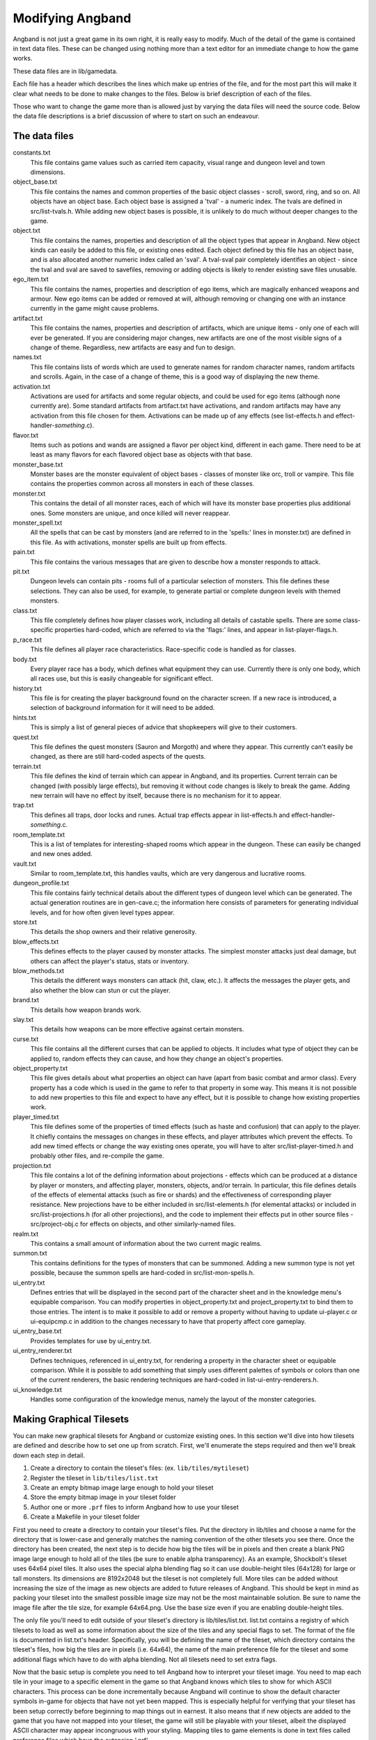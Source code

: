 =================
Modifying Angband
=================

Angband is not just a great game in its own right, it is really easy to modify.
Much of the detail of the game is contained in text data files.  These can be
changed using nothing more than a text editor for an immediate change to how
the game works.

These data files are in lib/gamedata.

Each file has a header which describes the lines which make up entries of the
file, and for the most part this will make it clear what needs to be done to
make changes to the files.  Below is brief description of each of the files.

Those who want to change the game more than is allowed just by varying the
data files will need the source code.  Below the data file descriptions is a
brief discussion of where to start on such an endeavour.


The data files
==============

constants.txt
  This file contains game values such as carried item capacity, visual range
  and dungeon level and town dimensions.

object_base.txt
  This file contains the names and common properties of the basic object
  classes - scroll, sword, ring, and so on.  All objects have an object base.
  Each object base is assigned a 'tval' - a numeric index.  The tvals are
  defined in src/list-tvals.h.  While adding new object bases is possible,
  it is unlikely to do much without deeper changes to the game.

object.txt
  This file contains the names, properties and description of all the object
  types that appear in Angband.  New object kinds can easily be added to this
  file, or existing ones edited.  Each object defined by this file has an
  object base, and is also allocated another numeric index called an 'sval'.
  A tval-sval pair completely identifies an object - since the tval and sval
  are saved to savefiles, removing or adding objects is likely to render
  existing save files unusable.

ego_item.txt
  This file contains the names, properties and description of ego items, which
  are magically enhanced weapons and armour.  New ego items can be added or
  removed at will, although removing or changing one with an instance currently
  in the game might cause problems.

artifact.txt
  This file contains the names, properties and description of artifacts, which
  are unique items - only one of each will ever be generated.  If you are
  considering major changes, new artifacts are one of the most visible signs of
  a change of theme.  Regardless, new artifacts are easy and fun to design.

names.txt
  This file contains lists of words which are used to generate names for
  random character names, random artifacts and scrolls.  Again, in the case
  of a change of theme, this is a good way of displaying the new theme.

activation.txt
  Activations are used for artifacts and some regular objects, and could be
  used for ego items (although none currently are).  Some standard artifacts
  from artifact.txt have activations, and random artifacts may have any
  activation from this file chosen for them.  Activations can be made up of
  any effects (see list-effects.h and effect-handler-*something*.c).

flavor.txt
  Items such as potions and wands are assigned a flavor per object kind,
  different in each game.  There need to be at least as many flavors for each
  flavored object base as objects with that base.

monster_base.txt
  Monster bases are the monster equivalent of object bases - classes of monster
  like orc, troll or vampire.  This file contains the properties common across
  all monsters in each of these classes.

monster.txt
  This contains the detail of all monster races, each of which will have its
  monster base properties plus additional ones.  Some monsters are unique, and
  once killed will never reappear.

monster_spell.txt
  All the spells that can be cast by monsters (and are referred to in the
  'spells:' lines in monster.txt) are defined in this file.  As with
  activations, monster spells are built up from effects.

pain.txt
  This file contains the various messages that are given to describe how a
  monster responds to attack.

pit.txt
  Dungeon levels can contain pits - rooms full of a particular selection of
  monsters.  This file defines these selections.  They can also be used, for
  example, to generate partial or complete dungeon levels with themed monsters.

class.txt
  This file completely defines how player classes work, including all details
  of castable spells.  There are some class-specific properties hard-coded,
  which are referred to via the 'flags:' lines, and appear in
  list-player-flags.h.

p_race.txt
  This file defines all player race characteristics.  Race-specific code is
  handled as for classes.

body.txt
  Every player race has a body, which defines what equipment they can use.
  Currently there is only one body, which all races use, but this is easily
  changeable for significant effect.

history.txt
  This file is for creating the player background found on the character
  screen.  If a new race is introduced, a selection of background information
  for it will need to be added.

hints.txt
  This is simply a list of general pieces of advice that shopkeepers will give
  to their customers.

quest.txt
  This file defines the quest monsters (Sauron and Morgoth) and where they
  appear.  This currently can't easily be changed, as there are still
  hard-coded aspects of the quests.

terrain.txt
  This file defines the kind of terrain which can appear in Angband, and its
  properties.  Current terrain can be changed (with possibly large effects),
  but removing it without code changes is likely to break the game.  Adding
  new terrain will have no effect by itself, because there is no mechanism
  for it to appear.

trap.txt
  This defines all traps, door locks and runes.  Actual trap effects appear in
  list-effects.h and effect-handler-*something*.c.

room_template.txt
  This is a list of templates for interesting-shaped rooms which appear in the
  dungeon.  These can easily be changed and new ones added.

vault.txt
  Similar to room_template.txt, this handles vaults, which are very dangerous
  and lucrative rooms.

dungeon_profile.txt
  This file contains fairly technical details about the different types of
  dungeon level which can be generated.  The actual generation routines are in
  gen-cave.c; the information here consists of parameters for generating
  individual levels, and for how often given level types appear.

store.txt
  This details the shop owners and their relative generosity.

blow_effects.txt
  This defines effects to the player caused by monster attacks.  The simplest
  monster attacks just deal damage, but others can affect the player's status,
  stats or inventory.

blow_methods.txt
  This details the different ways monsters can attack (hit, claw, etc.).  It
  affects the messages the player gets, and also whether the blow can stun
  or cut the player.

brand.txt
  This details how weapon brands work.

slay.txt
  This details how weapons can be more effective against certain monsters.

curse.txt
  This file contains all the different curses that can be applied to objects.
  It includes what type of object they can be applied to, random effects they
  can cause, and how they change an object's properties.

object_property.txt
  This file gives details about what properties an object can have (apart from
  basic combat and armor class).  Every property has a code which is used
  in the game to refer to that property in some way. This means it is not
  possible to add new properties to this file and expect to have any effect,
  but it is possible to change how existing properties work.

player_timed.txt
  This file defines some of the properties of timed effects (such as haste and
  confusion) that can apply to the player.  It chiefly contains the messages
  on changes in these effects, and player attributes which prevent the effects.
  To add new timed effects or change the way existing ones operate, you will
  have to alter src/list-player-timed.h and probably other files, and
  re-compile the game.

projection.txt
  This file contains a lot of the defining information about projections -
  effects which can be produced at a distance by player or monsters, and
  affecting player, monsters, objects, and/or terrain.  In particular, this
  file defines details of the effects of elemental attacks (such as fire or
  shards) and the effectiveness of corresponding player resistance.  New
  projections have to be either included in src/list-elements.h (for elemental
  attacks) or included in src/list-projections.h (for all other projections),
  and the code to implement their effects put in other source files -
  src/project-obj.c for effects on objects, and other similarly-named files.

realm.txt
  This contains a small amount of information about the two current magic
  realms.

summon.txt
  This contains definitions for the types of monsters that can be summoned.
  Adding a new summon type is not yet possible, because the summon spells are
  hard-coded in src/list-mon-spells.h.

ui_entry.txt
  Defines entries that will be displayed in the second part of the character
  sheet and in the knowledge menu's equipable comparison.  You can modify
  properties in object_property.txt and project_property.txt to bind them to
  those entries.  The intent is to make it possible to add or remove a property
  without having to update ui-player.c or ui-equipcmp.c in addition to the
  changes necessary to have that property affect core gameplay.

ui_entry_base.txt
  Provides templates for use by ui_entry.txt.

ui_entry_renderer.txt
  Defines techniques, referenced in ui_entry.txt, for rendering a property in
  the character sheet or equipable comparison.  While it is possible to add
  something that simply uses different palettes of symbols or colors than
  one of the current renderers, the basic rendering techniques are hard-coded
  in list-ui-entry-renderers.h.

ui_knowledge.txt
  Handles some configuration of the knowledge menus, namely the layout of
  the monster categories.

Making Graphical Tilesets
=========================

You can make new graphical tilesets for Angband or customize existing ones. In
this section we'll dive into how tilesets are defined and describe how to set
one up from scratch. First, we'll enumerate the steps required and then we'll
break down each step in detail.

1. Create a directory to contain the tileset's files: (ex. ``lib/tiles/mytileset``)
2. Register the tileset in ``lib/tiles/list.txt``
3. Create an empty bitmap image large enough to hold your tileset
4. Store the empty bitmap image in your tileset folder
5. Author one or more ``.prf`` files to inform Angband how to use your tileset
6. Create a Makefile in your tileset folder

First you need to create a directory to contain your tileset's files. Put the
directory in lib/tiles and choose a name for the directory that is lower-case
and generally matches the naming convention of the other tilesets you see
there. Once the directory has been created, the next step is to decide how big
the tiles will be in pixels and then create a blank PNG image large enough to
hold all of the tiles (be sure to enable alpha transparency). As an example,
Shockbolt's tileset uses 64x64 pixel tiles. It also uses the special alpha
blending flag so it can use double-height tiles (64x128) for large or tall
monsters. Its dimensions are 8192x2048 but the tileset is not completely
full. More tiles can be added without increasing the size of the image as new
objects are added to future releases of Angband. This should be kept in mind as
packing your tileset into the smallest possible image size may not be the most
maintainable solution. Be sure to name the image file after the tile size, for
example 64x64.png. Use the base size even if you are enabling double-height
tiles.

The only file you'll need to edit outside of your tileset's directory is
lib/tiles/list.txt. list.txt contains a registry of which tilesets to load as
well as some information about the size of the tiles and any special flags to
set. The format of the file is documented in list.txt's header. Specifically,
you will be defining the name of the tileset, which directory contains the
tileset's files, how big the tiles are in pixels (i.e. 64x64), the name of the
main preference file for the tileset and some additional flags which have to do
with alpha blending. Not all tilesets need to set extra flags.

Now that the basic setup is complete you need to tell Angband how to interpret
your tileset image. You need to map each tile in your image to a specific
element in the game so that Angband knows which tiles to show for which ASCII
characters. This process can be done incrementally because Angband will
continue to show the default character symbols in-game for objects that have
not yet been mapped. This is especially helpful for verifying that your tileset
has been setup correctly before beginning to map things out in earnest. It also
means that if new objects are added to the game that you have not mapped into
your tileset, the game will still be playable with your tileset, albeit the
displayed ASCII character may appear incongruous with your styling. Mapping
tiles to game elements is done in text files called preference files which have
the extension '.prf'.

The first thing to understand about mapping game elements in preference files
is that everything that can be displayed in the game has a name, or in the case
of flavors, an ID number. The names for each type of thing can be referenced
from the data files as mentioned above. The table below is a quick reference
for where to find names of things and how to form IDs correctly to reference
them.

============= ================== ====================
Type          Data File          Example
============= ================== ====================
Terrain       terrain.txt        ``feat:open floor``
Trap          trap.txt           ``trap:pit``
Object        object.txt         ``object:light``
Monster       monster.txt        ``monster:Kobold``
Spell Effect  monster_spell.txt  ``GF:METEOR``
Player        <see below>        ``monster:<player>``
============= ================== ====================

Player pictures are referenced differently than other types of objects. They
use a special query syntax that checks to see what kind class the player is as
well as the gender in order to determine which picture to show. The query to
select which tile to show for a female elf ranger would be::

  ?:[AND [EQU $CLASS Ranger] [EQU $RACE Elf]  [EQU $GENDER Female] ]

Here, the query is checking to see if the player is a female Half-Elf and would
use the assignment on the next line of the preference file only if this is
true.

Some types of objects such as terrain can use different tiles based on their
state. In the case of terrain, the terrain can have different images for when
it is lit by a torch, or dark. these are selected by appending another colon
and a specifier to the name. For example, this would be the name of a torch-lit
up staircase::

  feat:up staircase:torch

It is possible to specify the same tile be used for all possible states of a
terrain feature by using an asterisk. This example identifies any unknown
terrain tile (a tile the player hasn't lit or otherwise seen yet)::

  feat:unknown grid:*

Given the full name of an object the last thing to do is to specify which tile
from the tileset to use. Tile locations are given in a coordinate system using
pairs of hexadecimal numbers. The coordinates start from 0x80:0x80 and
increment from there. The pairs translate directly to the top and left most
pixel of the corresponding tile from the graphics file, so the top left pixel
of the first tile on the top left of the graphics file would be specified as
0x80:0x80 (the pixel at x:0 y:0). The next tile immediately to the right of the
that one would be 0x80:0x81. The tilesheet is sliced into rows and columns
based on the tile size you specified in list.txt. So given a tile size of 64x64
pixels, the tile at 0x80:0x81 would be located in the graphics file at pixel
x:64 y:0. Remember, the coordinates in the preference files are in hexadecimal,
so the next number after 0x89 would be 0x8A. The next number after 0x8F would
be 0x90 and so on. To map an object to your tileset you will add one complete
line to the file per object. This example maps the tile at 0x81:0x81 to the
terrain feature 'quartz vein' when the quartz vein is lit by torch light::

  feat:closed door:quartz vein:torch:0x81:0x81

Before going any further, it is advisable to map a single object in your
preference file, then start the game up, select your tileset and make sure you
see your mapped tile in game. If this worked, then you are ready to design and
map the rest of your tiles. A quick example would be to map a tile for your
home in the town to the first tile position in your graphics file::

  feat:Home:*:0x80:0x80

It's possible to have more than one preference file by using a sort of include
syntax that causes other preference files referenced from your main preference
file to also be read. It is also possible to place comments in your preference
files to help you keep track of where different kinds of objects are
mapped. Any text on a line after a ``#`` symbol is ignored. Shockbolt's tiles
make great use of this and define a well organized set of mappings using three
files with comments for each logical section of objects to be mapped::

  # This is a comment
  %:other-stuff.prf  # Load another preference file

The last step to take is to make sure your tileset will be packaged with
Angband when it is compiled for distribution and that it can be installed
alongside the other tilesets. to do this you will need to add a file called
'Makefile' to your tileset directory. Copy and paste an existing Makefile from
one of the other tileset directories and update the DATA and PACKAGE lines to
match the filenames you chose for your tileset.

Once you have a working tileset and functional understanding of how tilesets
are managed and organized, it would be a good idea to study Shockbolt's tileset
and follow the examples there in order to produce a high-quality tileset that
you will be proud to share with others.

Larger changes
==============

If changing data files is not enough for you, you will need to change actual
game code and recompile it.  The first place to look is in the compiled data
files, some of which have already been mentioned:

=====================  =======================  ===========================
list-dun-profiles.h    list-mon-spells.h        list-projections.h
list-effects.h         list-mon-temp-flags.h    list-randart-properties.h
list-elements.h        list-mon-timed.h         list-rooms.h
list-equip-slots.h     list-object-flags.h      list-room-flags.h
list-history-types.h   list-object-modifiers.h  list-square-flags.h
list-ignore-types.h    list-options.h           list-stats.h
list-kind-flags.h      list-origins.h           list-terrain-flags.h
list-message.h         list-parser-errors.h     list-trap-flags.h
list-mon-message.h     list-player-flags.h      list-tvals.h
list-mon-race-flags.h  list-player-timed.h      list-ui-entry-renderers.h
=====================  =======================  ===========================

Beyond this, you will have to have some knowledge of the C programming
language, and can start making changes to the way the game runs or appears.
Many people have done this - there are over 100 variants of Angband:
http://angbandplus.github.io/AngbandPlus/
Should you get to this point, the best thing to do is to discuss your ideas on
the Angband forums at http://angband.oook.cz.  The people there are typically
keen to hear new ideas and ways to play.
